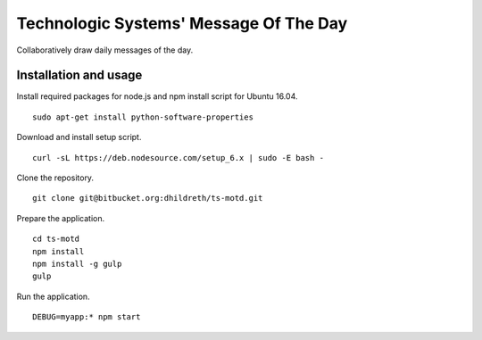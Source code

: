 Technologic Systems' Message Of The Day
==================
Collaboratively draw daily messages of the day.


Installation and usage
----------------------

Install required packages for node.js and npm install script
for Ubuntu 16.04.
::
    sudo apt-get install python-software-properties

Download and install setup script.
::
    curl -sL https://deb.nodesource.com/setup_6.x | sudo -E bash -

Clone the repository.
::
    git clone git@bitbucket.org:dhildreth/ts-motd.git

Prepare the application.
::
    cd ts-motd
    npm install
    npm install -g gulp
    gulp

Run the application.
::
    DEBUG=myapp:* npm start
